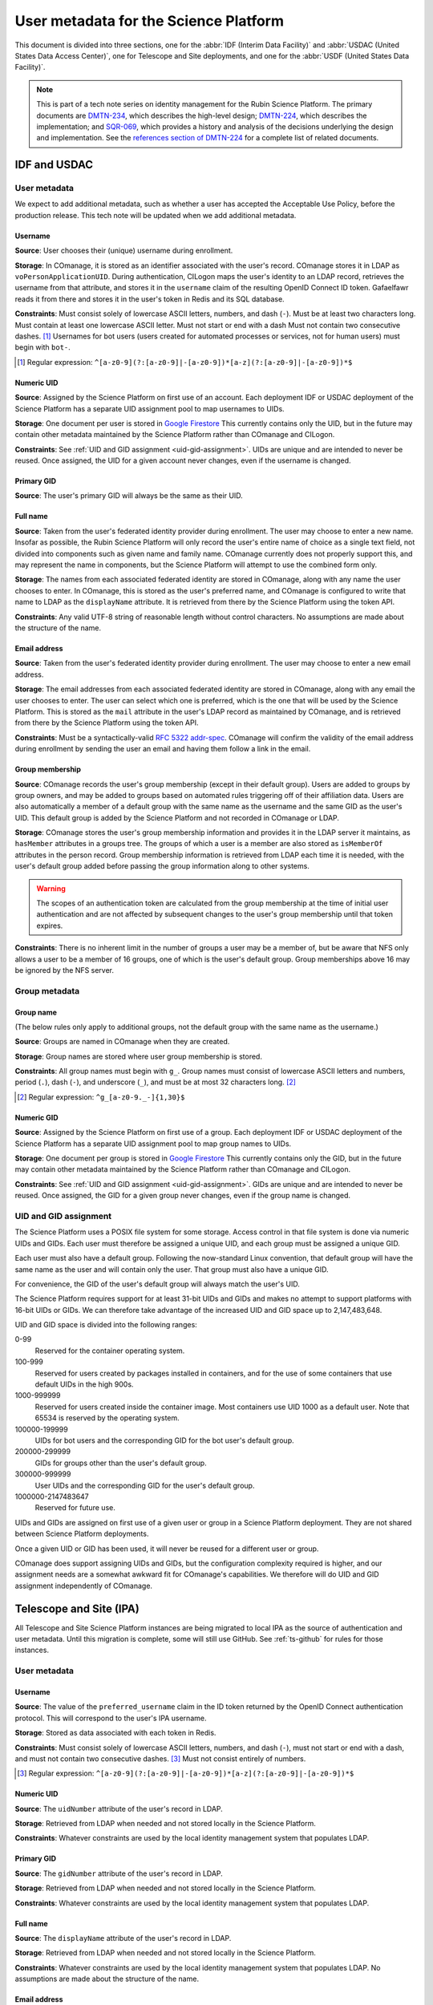 ######################################
User metadata for the Science Platform
######################################

.. abstract::

   The Rubin Science Platform will store various metadata about each user, either created by the Science Platform (such as some identifiers) or collected from the relevant identity provider.
   This document describes the metadata associated with users and its sources and constraints, such as numeric ranges for UIDs and GIDs and valid patterns for usernames and group names.

This document is divided into three sections, one for the :abbr:`IDF (Interim Data Facility)` and :abbr:`USDAC (United States Data Access Center)`, one for Telescope and Site deployments, and one for the :abbr:`USDF (United States Data Facility)`.

.. note::

   This is part of a tech note series on identity management for the Rubin Science Platform.
   The primary documents are DMTN-234_, which describes the high-level design; DMTN-224_, which describes the implementation; and SQR-069_, which provides a history and analysis of the decisions underlying the design and implementation.
   See the `references section of DMTN-224 <https://dmtn-224.lsst.io/#references>`__ for a complete list of related documents.

.. _DMTN-234: https://dmtn-234.lsst.io/
.. _DMTN-224: https://dmtn-224.lsst.io/
.. _SQR-069: https://sqr-069.lsst.io/

IDF and USDAC
=============

User metadata
-------------

We expect to add additional metadata, such as whether a user has accepted the Acceptable Use Policy, before the production release.
This tech note will be updated when we add additional metadata.

Username
^^^^^^^^

**Source**: User chooses their (unique) username during enrollment.

**Storage**: In COmanage, it is stored as an identifier associated with the user's record.
COmanage stores it in LDAP as ``voPersonApplicationUID``.
During authentication, CILogon maps the user's identity to an LDAP record, retrieves the username from that attribute, and stores it in the ``username`` claim of the resulting OpenID Connect ID token.
Gafaelfawr reads it from there and stores it in the user's token in Redis and its SQL database.

**Constraints**: Must consist solely of lowercase ASCII letters, numbers, and dash (``-``).
Must be at least two characters long.
Must contain at least one lowercase ASCII letter.
Must not start or end with a dash
Must not contain two consecutive dashes. [#]_
Usernames for bot users (users created for automated processes or services, not for human users) must begin with ``bot-``.

.. [#] Regular expression: ``^[a-z0-9](?:[a-z0-9]|-[a-z0-9])*[a-z](?:[a-z0-9]|-[a-z0-9])*$``

Numeric UID
^^^^^^^^^^^

**Source**: Assigned by the Science Platform on first use of an account.
Each deployment IDF or USDAC deployment of the Science Platform has a separate UID assignment pool to map usernames to UIDs.

**Storage**: One document per user is stored in `Google Firestore`_
This currently contains only the UID, but in the future may contain other metadata maintained by the Science Platform rather than COmanage and CILogon.

.. _Google Firestore: https://cloud.google.com/firestore

**Constraints**: See :ref:`UID and GID assignment <uid-gid-assignment>`.
UIDs are unique and are intended to never be reused.
Once assigned, the UID for a given account never changes, even if the username is changed.

Primary GID
^^^^^^^^^^^

**Source**: The user's primary GID will always be the same as their UID.

Full name
^^^^^^^^^

**Source**: Taken from the user's federated identity provider during enrollment.
The user may choose to enter a new name.
Insofar as possible, the Rubin Science Platform will only record the user's entire name of choice as a single text field, not divided into components such as given name and family name.
COmanage currently does not properly support this, and may represent the name in components, but the Science Platform will attempt to use the combined form only.

**Storage**: The names from each associated federated identity are stored in COmanage, along with any name the user chooses to enter.
In COmanage, this is stored as the user's preferred name, and COmanage is configured to write that name to LDAP as the ``displayName`` attribute.
It is retrieved from there by the Science Platform using the token API.

**Constraints**: Any valid UTF-8 string of reasonable length without control characters.
No assumptions are made about the structure of the name.

Email address
^^^^^^^^^^^^^

**Source**: Taken from the user's federated identity provider during enrollment.
The user may choose to enter a new email address.

**Storage**: The email addresses from each associated federated identity are stored in COmanage, along with any email the user chooses to enter.
The user can select which one is preferred, which is the one that will be used by the Science Platform.
This is stored as the ``mail`` attribute in the user's LDAP record as maintained by COmanage, and is retrieved from there by the Science Platform using the token API.

**Constraints**: Must be a syntactically-valid `RFC 5322 addr-spec <https://datatracker.ietf.org/doc/html/rfc5322#section-3.4.1>`__.
COmanage will confirm the validity of the email address during enrollment by sending the user an email and having them follow a link in the email.

Group membership
^^^^^^^^^^^^^^^^

**Source**: COmanage records the user's group membership (except in their default group).
Users are added to groups by group owners, and may be added to groups based on automated rules triggering off of their affiliation data.
Users are also automatically a member of a default group with the same name as the username and the same GID as the user's UID.
This default group is added by the Science Platform and not recorded in COmanage or LDAP.

**Storage**: COmanage stores the user's group membership information and provides it in the LDAP server it maintains, as ``hasMember`` attributes in a groups tree.
The groups of which a user is a member are also stored as ``isMemberOf`` attributes in the person record.
Group membership information is retrieved from LDAP each time it is needed, with the user's default group added before passing the group information along to other systems.

.. warning::

   The scopes of an authentication token are calculated from the group membership at the time of initial user authentication and are not affected by subsequent changes to the user's group membership until that token expires.

**Constraints**: There is no inherent limit in the number of groups a user may be a member of, but be aware that NFS only allows a user to be a member of 16 groups, one of which is the user's default group.
Group memberships above 16 may be ignored by the NFS server.

Group metadata
--------------

Group name
^^^^^^^^^^

(The below rules only apply to additional groups, not the default group with the same name as the username.)

**Source**: Groups are named in COmanage when they are created.

**Storage**: Group names are stored where user group membership is stored.

**Constraints**: All group names must begin with ``g_``.
Group names must consist of lowercase ASCII letters and numbers, period (``.``), dash (``-``), and underscore (``_``), and must be at most 32 characters long. [#]_

.. [#] Regular expression: ``^g_[a-z0-9._-]{1,30}$``

Numeric GID
^^^^^^^^^^^

**Source**: Assigned by the Science Platform on first use of a group.
Each deployment IDF or USDAC deployment of the Science Platform has a separate UID assignment pool to map group names to UIDs.

**Storage**: One document per group is stored in `Google Firestore`_
This currently contains only the GID, but in the future may contain other metadata maintained by the Science Platform rather than COmanage and CILogon.

**Constraints**: See :ref:`UID and GID assignment <uid-gid-assignment>`.
GIDs are unique and are intended to never be reused.
Once assigned, the GID for a given group never changes, even if the group name is changed.

.. _uid-gid-assignment:

UID and GID assignment
----------------------

The Science Platform uses a POSIX file system for some storage.
Access control in that file system is done via numeric UIDs and GIDs.
Each user must therefore be assigned a unique UID, and each group must be assigned a unique GID.

Each user must also have a default group.
Following the now-standard Linux convention, that default group will have the same name as the user and will contain only the user.
That group must also have a unique GID.

For convenience, the GID of the user's default group will always match the user's UID.

The Science Platform requires support for at least 31-bit UIDs and GIDs and makes no attempt to support platforms with 16-bit UIDs or GIDs.
We can therefore take advantage of the increased UID and GID space up to 2,147,483,648.

UID and GID space is divided into the following ranges:

0-99
    Reserved for the container operating system.

100-999
    Reserved for users created by packages installed in containers, and for the use of some containers that use default UIDs in the high 900s.

1000-999999
    Reserved for users created inside the container image.
    Most containers use UID 1000 as a default user.
    Note that 65534 is reserved by the operating system.

100000-199999
    UIDs for bot users and the corresponding GID for the bot user's default group.

200000-299999
    GIDs for groups other than the user's default group.

300000-999999
    User UIDs and the corresponding GID for the user's default group.

1000000-2147483647
    Reserved for future use.

UIDs and GIDs are assigned on first use of a given user or group in a Science Platform deployment.
They are not shared between Science Platform deployments.

Once a given UID or GID has been used, it will never be reused for a different user or group.

COmanage does support assigning UIDs and GIDs, but the configuration complexity required is higher, and our assignment needs are a somewhat awkward fit for COmanage's capabilities.
We therefore will do UID and GID assignment independently of COmanage.

Telescope and Site (IPA)
========================

All Telescope and Site Science Platform instances are being migrated to local IPA as the source of authentication and user metadata.
Until this migration is complete, some will still use GitHub.
See :ref:`ts-github` for rules for those instances.

User metadata
-------------

Username
^^^^^^^^

**Source**: The value of the ``preferred_username`` claim in the ID token returned by the OpenID Connect authentication protocol.
This will correspond to the user's IPA username.

**Storage**: Stored as data associated with each token in Redis.

**Constraints**: Must consist solely of lowercase ASCII letters, numbers, and dash (``-``), must not start or end with a dash, and must not contain two consecutive dashes. [#]_
Must not consist entirely of numbers.

.. [#] Regular expression: ``^[a-z0-9](?:[a-z0-9]|-[a-z0-9])*[a-z](?:[a-z0-9]|-[a-z0-9])*$``

Numeric UID
^^^^^^^^^^^

**Source**: The ``uidNumber`` attribute of the user's record in LDAP.

**Storage**: Retrieved from LDAP when needed and not stored locally in the Science Platform.

**Constraints**: Whatever constraints are used by the local identity management system that populates LDAP.

Primary GID
^^^^^^^^^^^

**Source**: The ``gidNumber`` attribute of the user's record in LDAP.

**Storage**: Retrieved from LDAP when needed and not stored locally in the Science Platform.

**Constraints**: Whatever constraints are used by the local identity management system that populates LDAP.

Full name
^^^^^^^^^

**Source**: The ``displayName`` attribute of the user's record in LDAP.

**Storage**: Retrieved from LDAP when needed and not stored locally in the Science Platform.

**Constraints**: Whatever constraints are used by the local identity management system that populates LDAP.
No assumptions are made about the structure of the name.

Email address
^^^^^^^^^^^^^

**Source**: The ``mail`` attribute of the user's record in LDAP.

**Storage**: Retrieved from LDAP when needed and not stored locally in the Science Platform.

**Constraints**: Whatever constraints are used by the local identity management system that populates LDAP.

Group membership
^^^^^^^^^^^^^^^^

**Source**: All groups in LDAP for which the user's DN is listed as a member.

**Storage**: Retrieved from LDAP when needed and not stored locally in the Science Platform.

.. warning::

   The scopes of an authentication token are calculated from the group membership at the time of initial user authentication and are not affected by subsequent changes to the user's group membership until that token expires.

**Constraints**: There is no inherent limit in the number of groups a user may be a member of, but be aware that NFS only allows a user to be a member of 16 groups, one of which is the user's default group.
Group memberships above 16 may be ignored by the NFS server.

Group metadata
--------------

Group name
^^^^^^^^^^

**Source**: The ``cn`` attribute of the LDAP record for the group.

**Storage**: Retrieved from LDAP when needed and not stored locally in the Science Platform.

**Constraints**: Group names must consist of ASCII letters (upper- or lowercase) and numbers, period (``.``), dash (``-``), and underscore (``_``), must begin with a letter or number, must contain at least one letter, and must be at most 32 characters long. [#]_

.. [#] Regular expression: ``^[a-zA-Z0-9][a-zA-Z0-9._-]*[a-zA-Z][a-zA-Z0-9._-]*$``

Numeric GID
^^^^^^^^^^^

**Source**: The ``gidNumber`` attribute of the LDAP record for the group.

**Storage**: Retrieved from LDAP when needed and not stored locally in the Science Platform.

**Constraints**: Whatever constraints are used by the local identity management system that populates LDAP.

.. _ts-github:

Telescope and Site (GitHub)
===========================

Currently, some Telescope and Site deployments use GitHub for authentication.
These are all expected to switch to IPA in the future.

User metadata
-------------

Username
^^^^^^^^

**Source**: The user's GitHub username converted to all lowercase.

**Storage**: The username is used as a unique key for the user in all identity management systems.

**Constraints**: Must consist solely of lowercase ASCII letters, numbers, and dash (``-``), must not start or end with a dash, and must not contain two consecutive dashes. [#]_
Must not consist entirely of numbers.

.. [#] Regular expression: ``^[a-z0-9](?:[a-z0-9]|-[a-z0-9])*[a-z](?:[a-z0-9]|-[a-z0-9])*$``

Numeric UID
^^^^^^^^^^^

**Source**: UID assigned by GitHub.
For bot users that do not exist in GitHub, we make up a UID when an authentication token for the bot user is created and hope it doesn't conflict with a meaningful GitHub user.

**Storage**: Stored as data associated with each token in Redis.

**Constraints**: Whatever constraints are used by GitHub to assign UIDs.

Primary GID
^^^^^^^^^^^

**Source**: The user's primary GID will always be the same as their UID.

Full name
^^^^^^^^^

**Source**: Taken from the GitHub account metadata if it is released to the Science Platform instance.
If the user does not release their name, no name metadata will be available.

**Storage**: Stored as data associated with each token in Redis.

**Constraints**: Any valid UTF-8 string of reasonable length without control characters.
No assumptions are made about the structure of the name.

Email address
^^^^^^^^^^^^^

**Source**: Taken from the GitHub account metadata if it is released to the Science Platform instance.
If the user does not release their email address, no email address metadata will be available.

**Storage**: Stored as data associated with each token in Redis.

**Constraints**: Whatever constraints are used by GitHub when adding email addresses to an account.

Group membership
^^^^^^^^^^^^^^^^

**Source**: Derived from GitHub organization and team memberships, with the exception of the user's default group.
That group will have the same name and GID as the user's username and UID, and is added automatically by the Science Platform.

This is not guaranteed to be safe, since the GitHub user ID and team ID space may overlap and user IDs may therefore conflict with team IDs.
However, in practice, given the small number of users we expect to use these deployments, it is probably safe enough.

**Storage**: Determined during authentication with GitHub API calls and stored as data associated with each token in Redis.

**Constraints**: There is no inherent limit in the number of groups a user may be a member of, but be aware that NFS only allows a user to be a member of 16 groups, one of which is the user's default group.
Group memberships above 16 may be ignored by the NFS server.

Group metadata
--------------

Group name
^^^^^^^^^^

(The below rules only apply to additional groups.
The user's default group has the same name as the username.)

**Source**: Each team that the user is a member of corresponds to one group.
The name of the group is the lowercase form of the organization, a dash (``-``), and the "slug" of the team as retrieved from the GitHub API.
If the resulting group name is longer than 32 characters, it is truncated at 25 characters and the first six characters of a hash of the full name will be appended.

**Storage**: Group names are stored where user group membership is stored.

**Constraints**: Group names must consist of lowercase ASCII letters and numbers, period (``.``), dash (``-``), and underscore (``_``), must begin with a letter or number, must contain a letter, and must be at most 32 characters long. [#]_

.. [#] Regular expression: ``^[a-zA-Z0-9][a-zA-Z0-9._-]*[a-zA-Z][a-zA-Z0-9._-]*$``

Numeric GID
^^^^^^^^^^^

**Source**: The team ID from GitHub.

**Storage**: Stored as data associated with each token in Redis.

**Constraints**: Whatever constraints GitHub uses to assign team IDs.

.. _usdf:

USDF
====

User metadata
-------------

Username
^^^^^^^^

**Source**: The value of the ``name`` claim in the ID token returned by the OpenID Connect authentication protocol.

**Storage**: Stored as data associated with each token in Redis.

**Constraints**: Must consist solely of lowercase ASCII letters, numbers, and dash (``-``), must not start or end with a dash, and must not contain two consecutive dashes. [#]_
Must not consist entirely of numbers.

.. [#] Regular expression: ``^[a-z0-9](?:[a-z0-9]|-[a-z0-9])*[a-z](?:[a-z0-9]|-[a-z0-9])*$``

Numeric UID
^^^^^^^^^^^

**Source**: The ``uidNumber`` attribute of the user's record in LDAP.

**Storage**: Retrieved from LDAP when needed and not stored locally in the Science Platform.

**Constraints**: Whatever constraints are used by the local identity management system that populates LDAP.

Primary GID
^^^^^^^^^^^

**Source**: The ``gidNumber`` attribute of the user's record in LDAP.

**Storage**: Retrieved from LDAP when needed and not stored locally in the Science Platform.

**Constraints**: Whatever constraints are used by the local identity management system that populates LDAP.

Full name
^^^^^^^^^

**Source**: The ``gecos`` attribute of the user's record in LDAP.

**Storage**: Retrieved from LDAP when needed and not stored locally in the Science Platform.

**Constraints**: Whatever constraints are used by the local identity management system that populates LDAP.
No assumptions are made about the structure of the name.

Email address
^^^^^^^^^^^^^

**Source**: The ``mail`` attribute of the user's record in LDAP.

**Storage**: Retrieved from LDAP when needed and not stored locally in the Science Platform.

**Constraints**: Whatever constraints are used by the local identity management system that populates LDAP.

Group membership
^^^^^^^^^^^^^^^^

**Source**: All groups in LDAP for which the user is listed as a member (via the ``memberUId`` attribute of the group), plus the group with a GID matching the primary GID of the user.
The user's primary group is not included in their group memberships, so instead it is looked up by GID and then added to the group memberships returned by LDAP.
Unlike the other deployments, the USDF deployment does not put the user in a default group with the same name as their username.

**Storage**: Retrieved from LDAP when needed and not stored locally in the Science Platform.

.. warning::

   The scopes of an authentication token are calculated from the group membership at the time of initial user authentication and are not affected by subsequent changes to the user's group membership until that token expires.

**Constraints**: There is no inherent limit in the number of groups a user may be a member of, but be aware that NFS only allows a user to be a member of 16 groups, one of which is the user's default group.
Group memberships above 16 may be ignored by the NFS server.

Group metadata
--------------

Group name
^^^^^^^^^^

**Source**: The ``cn`` attribute of the LDAP record for the group.

**Storage**: Retrieved from LDAP when needed and not stored locally in the Science Platform.

**Constraints**: Group names must consist of ASCII letters (upper- or lowercase) and numbers, period (``.``), dash (``-``), and underscore (``_``), must begin with a letter or number, must contain a letter, and must be at most 32 characters long. [#]_

.. [#] Regular expression: ``^[a-zA-Z0-9][a-zA-Z0-9._-]*[a-zA-Z][a-zA-Z0-9._-]*$``

Numeric GID
^^^^^^^^^^^

**Source**: The ``gidNumber`` attribute of the LDAP record for the group.

**Storage**: Retrieved from LDAP when needed and not stored locally in the Science Platform.

**Constraints**: Whatever constraints are used by the local identity management system that populates LDAP.
